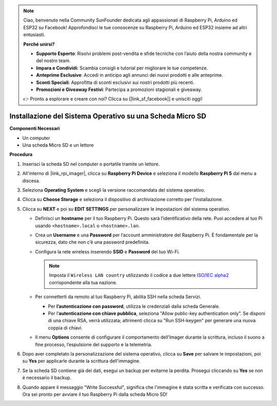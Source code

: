 .. note::

    Ciao, benvenuto nella Community SunFounder dedicata agli appassionati di Raspberry Pi, Arduino ed ESP32 su Facebook! Approfondisci le tue conoscenze su Raspberry Pi, Arduino ed ESP32 insieme ad altri entusiasti.

    **Perché unirsi?**

    - **Supporto Esperto**: Risolvi problemi post-vendita e sfide tecniche con l’aiuto della nostra community e del nostro team.
    - **Impara e Condividi**: Scambia consigli e tutorial per migliorare le tue competenze.
    - **Anteprime Esclusive**: Accedi in anticipo agli annunci dei nuovi prodotti e alle anteprime.
    - **Sconti Speciali**: Approfitta di sconti esclusivi sui nostri prodotti più recenti.
    - **Promozioni e Giveaway Festivi**: Partecipa a promozioni stagionali e giveaway.

    👉 Pronto a esplorare e creare con noi? Clicca su [|link_sf_facebook|] e unisciti oggi!

.. _install_os_sd_rpi_mini:

Installazione del Sistema Operativo su una Scheda Micro SD
===============================================================
.. If you are using a Micro SD card, you can follow the tutorial below to install the system onto your Micro SD card.

.. .. raw:: html

..     <iframe width="700" height="500" src="https://www.youtube.com/embed/-5rTwJ0oMVM?start=343&end=414&si=je5SaLccHzjjEhuD" title="YouTube video player" frameborder="0" allow="accelerometer; autoplay; clipboard-write; encrypted-media; gyroscope; picture-in-picture; web-share" referrerpolicy="strict-origin-when-cross-origin" allowfullscreen></iframe>

**Componenti Necessari**

* Un computer
* Una scheda Micro SD e un lettore

**Procedura**

#. Inserisci la scheda SD nel computer o portatile tramite un lettore.

#. All'interno di |link_rpi_imager|, clicca su **Raspberry Pi Device** e seleziona il modello **Raspberry Pi 5** dal menu a discesa.

   .. image:: img/os_choose_device_pi5.png
      :width: 90%

#. Seleziona **Operating System** e scegli la versione raccomandata del sistema operativo.

   .. image:: img/os_choose_os.png
      :width: 90%

#. Clicca su **Choose Storage** e seleziona il dispositivo di archiviazione corretto per l’installazione.

   .. image:: img/os_choose_sd.png
      :width: 90%

#. Clicca su **NEXT** e poi su **EDIT SETTINGS** per personalizzare le impostazioni del sistema operativo.

   .. image:: img/os_enter_setting.png
      :width: 90%


   * Definisci un **hostname** per il tuo Raspberry Pi. Questo sarà l’identificativo della rete. Puoi accedere al tuo Pi usando ``<hostname>.local`` o ``<hostname>.lan``.

     .. image:: img/os_set_hostname.png


   * Crea un **Username** e una **Password** per l’account amministratore del Raspberry Pi. È fondamentale per la sicurezza, dato che non c’è una password predefinita.

     .. image:: img/os_set_username.png

   * Configura la rete wireless inserendo **SSID** e **Password** del tuo Wi-Fi.

     .. note::

       Imposta il ``Wireless LAN country`` utilizzando il codice a due lettere `ISO/IEC alpha2 <https://en.wikipedia.org/wiki/ISO_3166-1_alpha-2#Officially_assigned_code_elements>`_ corrispondente alla tua nazione.

     .. image:: img/os_set_wifi.png


   * Per connetterti da remoto al tuo Raspberry Pi, abilita SSH nella scheda Servizi.

     * Per **l’autenticazione con password**, utilizza le credenziali dalla scheda Generale.
     * Per l’**autenticazione con chiave pubblica**, seleziona "Allow public-key authentication only". Se disponi di una chiave RSA, verrà utilizzata; altrimenti clicca su "Run SSH-keygen" per generare una nuova coppia di chiavi.

     .. image:: img/os_enable_ssh.png

   * Il menu **Options** consente di configurare il comportamento dell’Imager durante la scrittura, incluso il suono a fine processo, l’espulsione del supporto e la telemetria.

     .. image:: img/os_options.png

#. Dopo aver completato la personalizzazione del sistema operativo, clicca su **Save** per salvare le impostazioni, poi su **Yes** per applicarle durante la scrittura dell'immagine.

   .. image:: img/os_click_yes.png
      :width: 90%


#. Se la scheda SD contiene già dei dati, esegui un backup per evitarne la perdita. Prosegui cliccando su **Yes** se non è necessario il backup.

   .. image:: img/os_continue.png
      :width: 90%


#. Quando appare il messaggio "Write Successful", significa che l'immagine è stata scritta e verificata con successo. Ora sei pronto per avviare il tuo Raspberry Pi dalla scheda Micro SD!

   .. image:: img/os_finish.png
      :width: 90%
